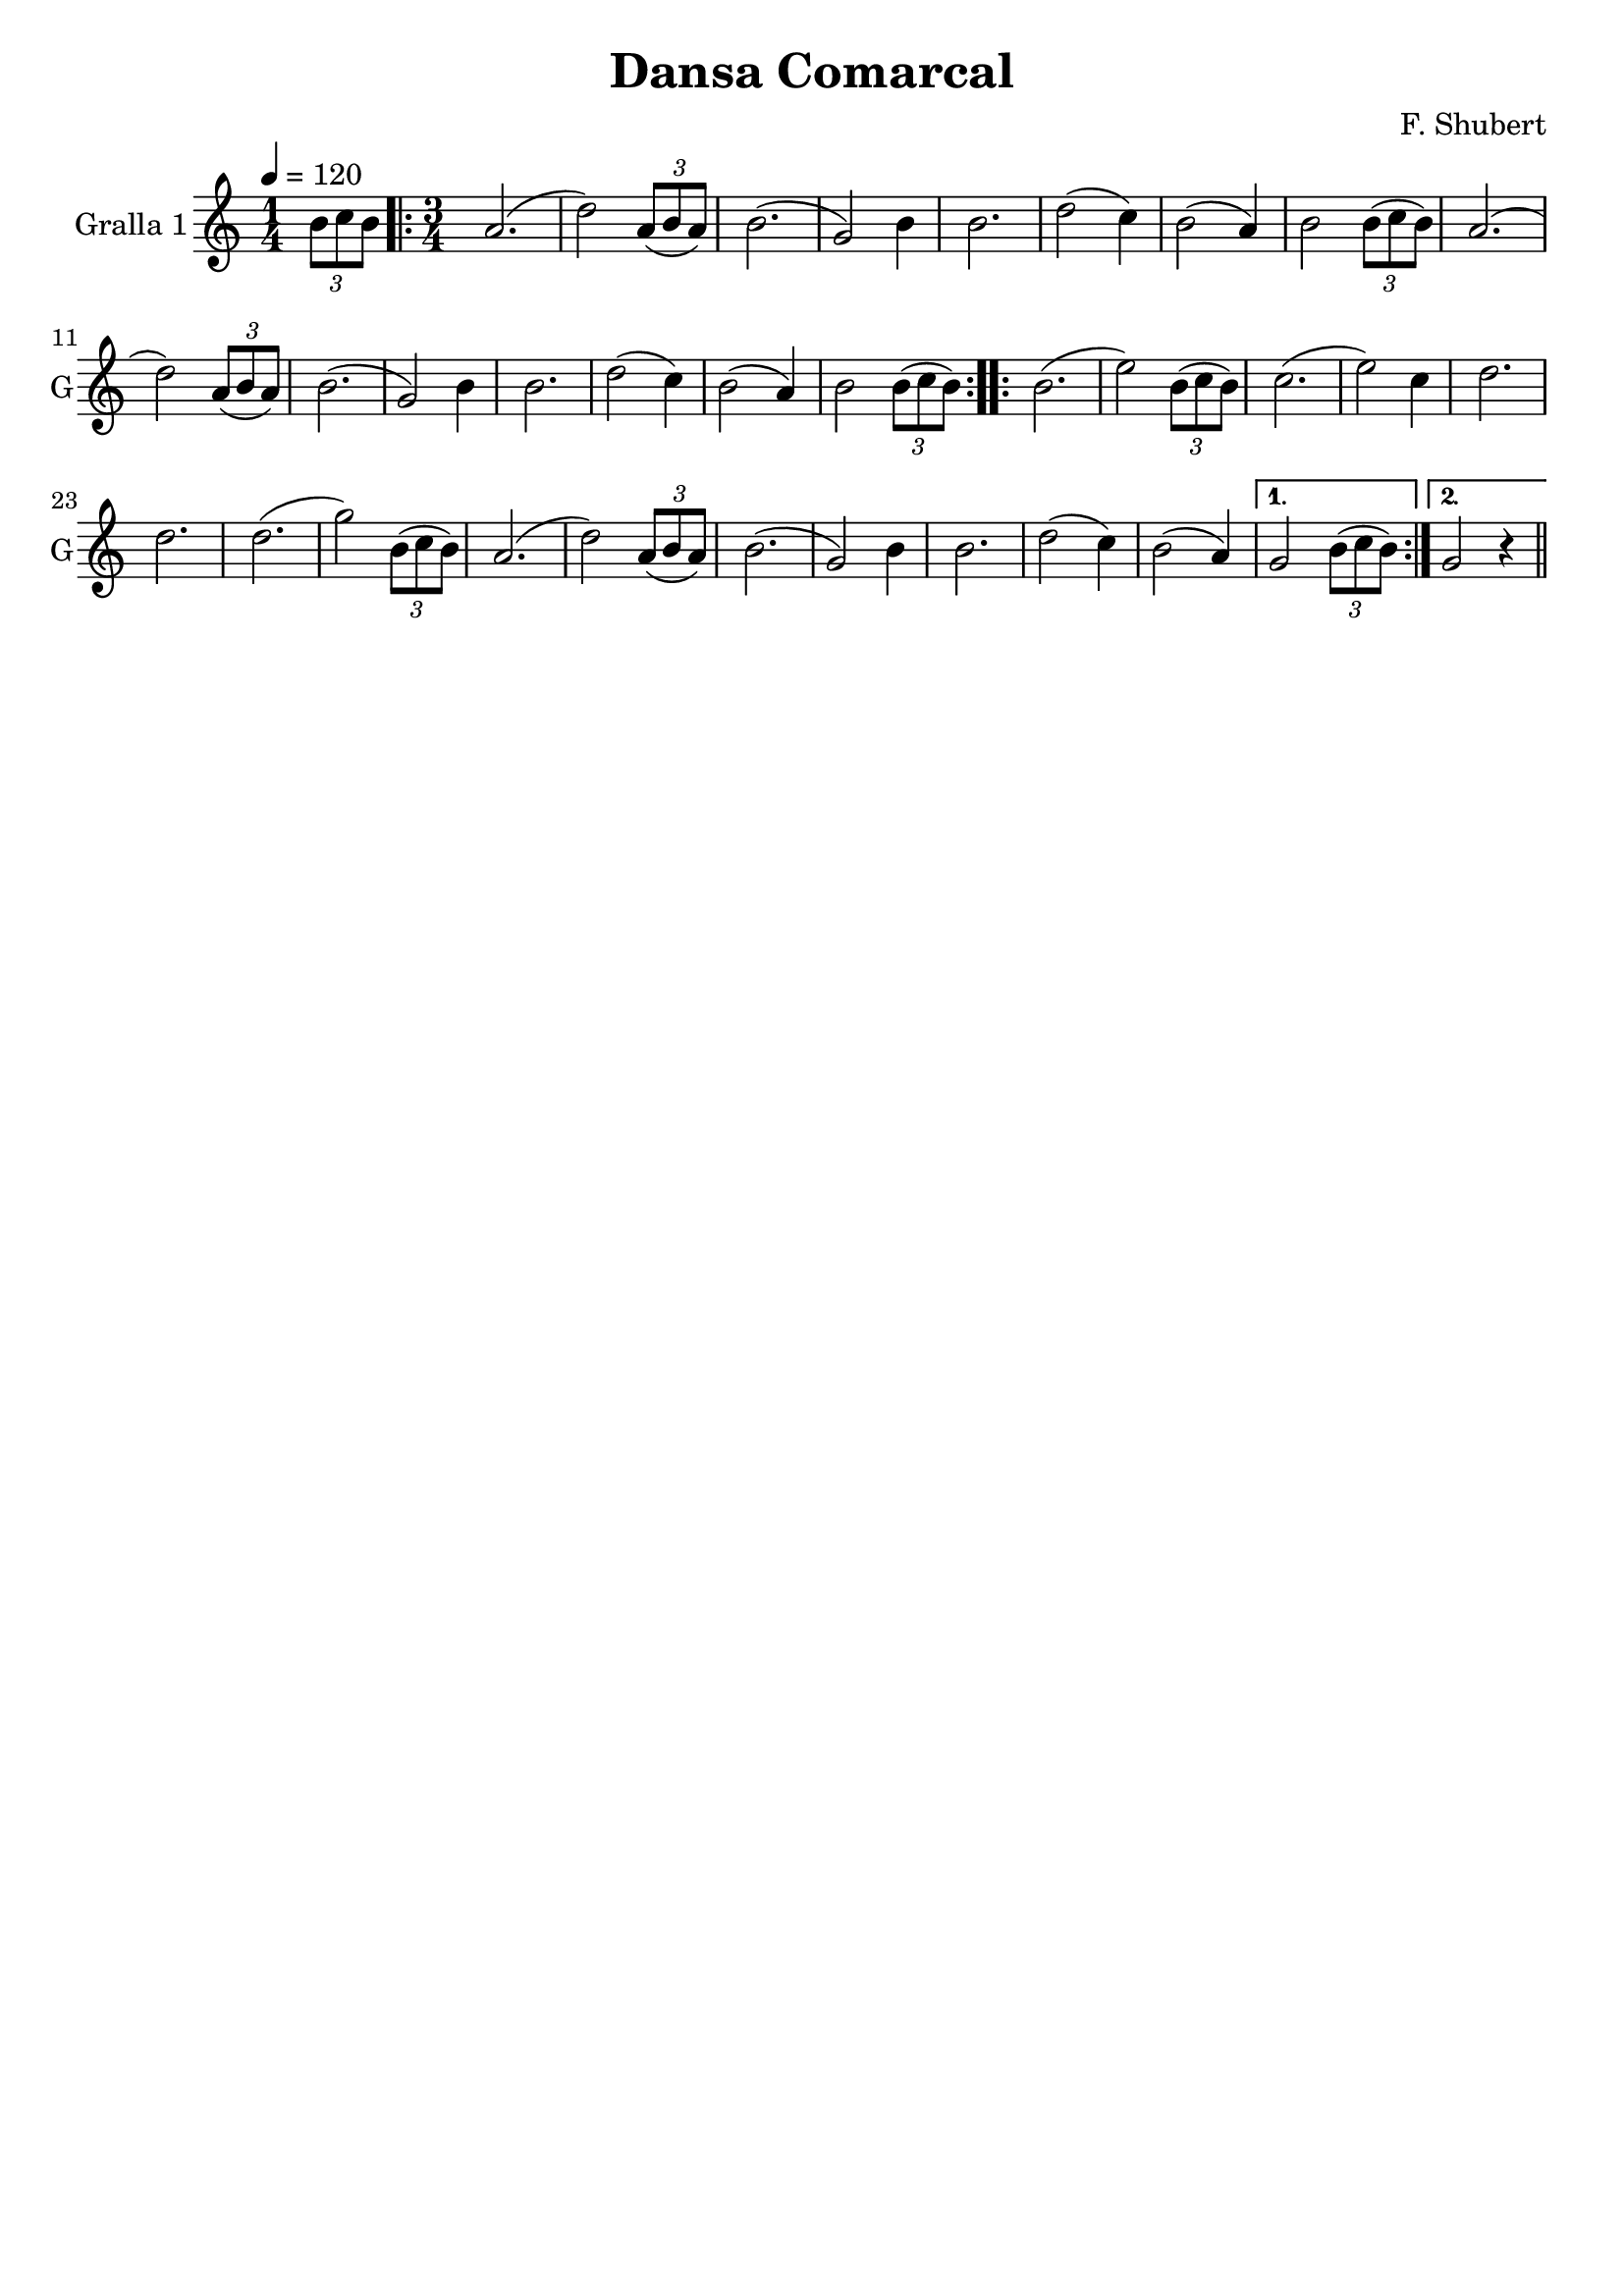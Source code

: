 \version "2.16.2"

\header {
  dedication=""
  title="Dansa Comarcal"
  subtitle=""
  subsubtitle=""
  poet=""
  meter=""
  piece=""
  composer="F. Shubert"
  arranger=""
  opus=""
  instrument=""
  copyright=""
  tagline=""
}

liniaroAa =
\relative b'
{
  \tempo 4=120
  \clef treble
  \key c \major
  \time 1/4
  \times 2/3 { b8 c b }   |
  \time 3/4   \repeat volta 2 { a2. (  |
  d2 )  \times 2/3 { a8 ( b a } )  |
  b2. (  |
  %05
  g2 ) b4  |
  b2.  |
  d2 ( c4  )  |
  b2 ( a4 )  |
  b2 \times 2/3 { b8 ( c b } )  |
  %10
  a2. (  |
  d2 ) \times 2/3 { a8 ( b a } )  |
  b2. (  |
  g2 ) b4  |
  b2.  |
  %15
  d2 ( c4 )  |
  b2 ( a4 )  |
  b2 \times 2/3 { b8 ( c b } )  | }
  \repeat volta 2 { b2. (  |
  e2 ) \times 2/3 { b8 ( c b } )  |
  %20
  c2. (  |
  e2 ) c4  |
  d2.  |
  d2.  |
  d2. (  |
  %25
  g2 ) \times 2/3 { b,8 ( c b } )  |
  a2. (  |
  d2 ) \times 2/3 { a8 ( b a } )  |
  b2. (  |
  g2 ) b4  |
  %30
  b2.  |
  d2 ( c4 )  |
  b2 ( a4 ) }
  \alternative { { g2 \times 2/3 { b8 ( c b } ) }
  { g2 r4 } } \bar "||"
}

\score {
  \new StaffGroup {
    \override Score.RehearsalMark.self-alignment-X = #LEFT
    <<
      \new Staff \with {instrumentName = #"Gralla 1" shortInstrumentName = #"G"} \liniaroAa
    >>
  }
  \layout {}
}
\score { \unfoldRepeats
  \new StaffGroup {
    \override Score.RehearsalMark.self-alignment-X = #LEFT
    <<
      \new Staff \with {instrumentName = #"Gralla 1" shortInstrumentName = #"G"} \liniaroAa
    >>
  }
  \midi {}
}
